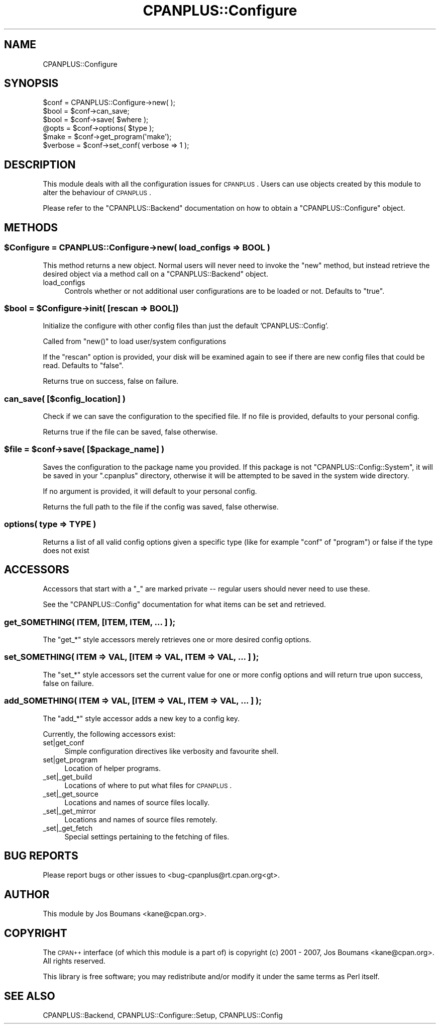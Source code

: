 .\" Automatically generated by Pod::Man 2.25 (Pod::Simple 3.16)
.\"
.\" Standard preamble:
.\" ========================================================================
.de Sp \" Vertical space (when we can't use .PP)
.if t .sp .5v
.if n .sp
..
.de Vb \" Begin verbatim text
.ft CW
.nf
.ne \\$1
..
.de Ve \" End verbatim text
.ft R
.fi
..
.\" Set up some character translations and predefined strings.  \*(-- will
.\" give an unbreakable dash, \*(PI will give pi, \*(L" will give a left
.\" double quote, and \*(R" will give a right double quote.  \*(C+ will
.\" give a nicer C++.  Capital omega is used to do unbreakable dashes and
.\" therefore won't be available.  \*(C` and \*(C' expand to `' in nroff,
.\" nothing in troff, for use with C<>.
.tr \(*W-
.ds C+ C\v'-.1v'\h'-1p'\s-2+\h'-1p'+\s0\v'.1v'\h'-1p'
.ie n \{\
.    ds -- \(*W-
.    ds PI pi
.    if (\n(.H=4u)&(1m=24u) .ds -- \(*W\h'-12u'\(*W\h'-12u'-\" diablo 10 pitch
.    if (\n(.H=4u)&(1m=20u) .ds -- \(*W\h'-12u'\(*W\h'-8u'-\"  diablo 12 pitch
.    ds L" ""
.    ds R" ""
.    ds C` ""
.    ds C' ""
'br\}
.el\{\
.    ds -- \|\(em\|
.    ds PI \(*p
.    ds L" ``
.    ds R" ''
'br\}
.\"
.\" Escape single quotes in literal strings from groff's Unicode transform.
.ie \n(.g .ds Aq \(aq
.el       .ds Aq '
.\"
.\" If the F register is turned on, we'll generate index entries on stderr for
.\" titles (.TH), headers (.SH), subsections (.SS), items (.Ip), and index
.\" entries marked with X<> in POD.  Of course, you'll have to process the
.\" output yourself in some meaningful fashion.
.ie \nF \{\
.    de IX
.    tm Index:\\$1\t\\n%\t"\\$2"
..
.    nr % 0
.    rr F
.\}
.el \{\
.    de IX
..
.\}
.\"
.\" Accent mark definitions (@(#)ms.acc 1.5 88/02/08 SMI; from UCB 4.2).
.\" Fear.  Run.  Save yourself.  No user-serviceable parts.
.    \" fudge factors for nroff and troff
.if n \{\
.    ds #H 0
.    ds #V .8m
.    ds #F .3m
.    ds #[ \f1
.    ds #] \fP
.\}
.if t \{\
.    ds #H ((1u-(\\\\n(.fu%2u))*.13m)
.    ds #V .6m
.    ds #F 0
.    ds #[ \&
.    ds #] \&
.\}
.    \" simple accents for nroff and troff
.if n \{\
.    ds ' \&
.    ds ` \&
.    ds ^ \&
.    ds , \&
.    ds ~ ~
.    ds /
.\}
.if t \{\
.    ds ' \\k:\h'-(\\n(.wu*8/10-\*(#H)'\'\h"|\\n:u"
.    ds ` \\k:\h'-(\\n(.wu*8/10-\*(#H)'\`\h'|\\n:u'
.    ds ^ \\k:\h'-(\\n(.wu*10/11-\*(#H)'^\h'|\\n:u'
.    ds , \\k:\h'-(\\n(.wu*8/10)',\h'|\\n:u'
.    ds ~ \\k:\h'-(\\n(.wu-\*(#H-.1m)'~\h'|\\n:u'
.    ds / \\k:\h'-(\\n(.wu*8/10-\*(#H)'\z\(sl\h'|\\n:u'
.\}
.    \" troff and (daisy-wheel) nroff accents
.ds : \\k:\h'-(\\n(.wu*8/10-\*(#H+.1m+\*(#F)'\v'-\*(#V'\z.\h'.2m+\*(#F'.\h'|\\n:u'\v'\*(#V'
.ds 8 \h'\*(#H'\(*b\h'-\*(#H'
.ds o \\k:\h'-(\\n(.wu+\w'\(de'u-\*(#H)/2u'\v'-.3n'\*(#[\z\(de\v'.3n'\h'|\\n:u'\*(#]
.ds d- \h'\*(#H'\(pd\h'-\w'~'u'\v'-.25m'\f2\(hy\fP\v'.25m'\h'-\*(#H'
.ds D- D\\k:\h'-\w'D'u'\v'-.11m'\z\(hy\v'.11m'\h'|\\n:u'
.ds th \*(#[\v'.3m'\s+1I\s-1\v'-.3m'\h'-(\w'I'u*2/3)'\s-1o\s+1\*(#]
.ds Th \*(#[\s+2I\s-2\h'-\w'I'u*3/5'\v'-.3m'o\v'.3m'\*(#]
.ds ae a\h'-(\w'a'u*4/10)'e
.ds Ae A\h'-(\w'A'u*4/10)'E
.    \" corrections for vroff
.if v .ds ~ \\k:\h'-(\\n(.wu*9/10-\*(#H)'\s-2\u~\d\s+2\h'|\\n:u'
.if v .ds ^ \\k:\h'-(\\n(.wu*10/11-\*(#H)'\v'-.4m'^\v'.4m'\h'|\\n:u'
.    \" for low resolution devices (crt and lpr)
.if \n(.H>23 .if \n(.V>19 \
\{\
.    ds : e
.    ds 8 ss
.    ds o a
.    ds d- d\h'-1'\(ga
.    ds D- D\h'-1'\(hy
.    ds th \o'bp'
.    ds Th \o'LP'
.    ds ae ae
.    ds Ae AE
.\}
.rm #[ #] #H #V #F C
.\" ========================================================================
.\"
.IX Title "CPANPLUS::Configure 3"
.TH CPANPLUS::Configure 3 "2016-05-16" "perl v5.14.4" "Perl Programmers Reference Guide"
.\" For nroff, turn off justification.  Always turn off hyphenation; it makes
.\" way too many mistakes in technical documents.
.if n .ad l
.nh
.SH "NAME"
CPANPLUS::Configure
.SH "SYNOPSIS"
.IX Header "SYNOPSIS"
.Vb 1
\&    $conf   = CPANPLUS::Configure\->new( );
\&
\&    $bool   = $conf\->can_save;
\&    $bool   = $conf\->save( $where );
\&
\&    @opts   = $conf\->options( $type );
\&
\&    $make       = $conf\->get_program(\*(Aqmake\*(Aq);
\&    $verbose    = $conf\->set_conf( verbose => 1 );
.Ve
.SH "DESCRIPTION"
.IX Header "DESCRIPTION"
This module deals with all the configuration issues for \s-1CPANPLUS\s0.
Users can use objects created by this module to alter the behaviour
of \s-1CPANPLUS\s0.
.PP
Please refer to the \f(CW\*(C`CPANPLUS::Backend\*(C'\fR documentation on how to
obtain a \f(CW\*(C`CPANPLUS::Configure\*(C'\fR object.
.SH "METHODS"
.IX Header "METHODS"
.ie n .SS "$Configure = CPANPLUS::Configure\->new( load_configs => \s-1BOOL\s0 )"
.el .SS "\f(CW$Configure\fP = CPANPLUS::Configure\->new( load_configs => \s-1BOOL\s0 )"
.IX Subsection "$Configure = CPANPLUS::Configure->new( load_configs => BOOL )"
This method returns a new object. Normal users will never need to
invoke the \f(CW\*(C`new\*(C'\fR method, but instead retrieve the desired object via
a method call on a \f(CW\*(C`CPANPLUS::Backend\*(C'\fR object.
.IP "load_configs" 4
.IX Item "load_configs"
Controls whether or not additional user configurations are to be loaded 
or not. Defaults to \f(CW\*(C`true\*(C'\fR.
.ie n .SS "$bool = $Configure\->init( [rescan => \s-1BOOL\s0])"
.el .SS "\f(CW$bool\fP = \f(CW$Configure\fP\->init( [rescan => \s-1BOOL\s0])"
.IX Subsection "$bool = $Configure->init( [rescan => BOOL])"
Initialize the configure with other config files than just
the default 'CPANPLUS::Config'.
.PP
Called from \f(CW\*(C`new()\*(C'\fR to load user/system configurations
.PP
If the \f(CW\*(C`rescan\*(C'\fR option is provided, your disk will be
examined again to see if there are new config files that
could be read. Defaults to \f(CW\*(C`false\*(C'\fR.
.PP
Returns true on success, false on failure.
.SS "can_save( [$config_location] )"
.IX Subsection "can_save( [$config_location] )"
Check if we can save the configuration to the specified file.
If no file is provided, defaults to your personal config.
.PP
Returns true if the file can be saved, false otherwise.
.ie n .SS "$file = $conf\->save( [$package_name] )"
.el .SS "\f(CW$file\fP = \f(CW$conf\fP\->save( [$package_name] )"
.IX Subsection "$file = $conf->save( [$package_name] )"
Saves the configuration to the package name you provided.
If this package is not \f(CW\*(C`CPANPLUS::Config::System\*(C'\fR, it will
be saved in your \f(CW\*(C`.cpanplus\*(C'\fR directory, otherwise it will
be attempted to be saved in the system wide directory.
.PP
If no argument is provided, it will default to your personal
config.
.PP
Returns the full path to the file if the config was saved, 
false otherwise.
.SS "options( type => \s-1TYPE\s0 )"
.IX Subsection "options( type => TYPE )"
Returns a list of all valid config options given a specific type
(like for example \f(CW\*(C`conf\*(C'\fR of \f(CW\*(C`program\*(C'\fR) or false if the type does
not exist
.SH "ACCESSORS"
.IX Header "ACCESSORS"
Accessors that start with a \f(CW\*(C`_\*(C'\fR are marked private \*(-- regular users
should never need to use these.
.PP
See the \f(CW\*(C`CPANPLUS::Config\*(C'\fR documentation for what items can be
set and retrieved.
.SS "get_SOMETHING( \s-1ITEM\s0, [\s-1ITEM\s0, \s-1ITEM\s0, ... ] );"
.IX Subsection "get_SOMETHING( ITEM, [ITEM, ITEM, ... ] );"
The \f(CW\*(C`get_*\*(C'\fR style accessors merely retrieves one or more desired
config options.
.SS "set_SOMETHING( \s-1ITEM\s0 => \s-1VAL\s0, [\s-1ITEM\s0 => \s-1VAL\s0, \s-1ITEM\s0 => \s-1VAL\s0, ... ] );"
.IX Subsection "set_SOMETHING( ITEM => VAL, [ITEM => VAL, ITEM => VAL, ... ] );"
The \f(CW\*(C`set_*\*(C'\fR style accessors set the current value for one
or more config options and will return true upon success, false on
failure.
.SS "add_SOMETHING( \s-1ITEM\s0 => \s-1VAL\s0, [\s-1ITEM\s0 => \s-1VAL\s0, \s-1ITEM\s0 => \s-1VAL\s0, ... ] );"
.IX Subsection "add_SOMETHING( ITEM => VAL, [ITEM => VAL, ITEM => VAL, ... ] );"
The \f(CW\*(C`add_*\*(C'\fR style accessor adds a new key to a config key.
.PP
Currently, the following accessors exist:
.IP "set|get_conf" 4
.IX Item "set|get_conf"
Simple configuration directives like verbosity and favourite shell.
.IP "set|get_program" 4
.IX Item "set|get_program"
Location of helper programs.
.IP "_set|_get_build" 4
.IX Item "_set|_get_build"
Locations of where to put what files for \s-1CPANPLUS\s0.
.IP "_set|_get_source" 4
.IX Item "_set|_get_source"
Locations and names of source files locally.
.IP "_set|_get_mirror" 4
.IX Item "_set|_get_mirror"
Locations and names of source files remotely.
.IP "_set|_get_fetch" 4
.IX Item "_set|_get_fetch"
Special settings pertaining to the fetching of files.
.SH "BUG REPORTS"
.IX Header "BUG REPORTS"
Please report bugs or other issues to <bug\-cpanplus@rt.cpan.org<gt>.
.SH "AUTHOR"
.IX Header "AUTHOR"
This module by Jos Boumans <kane@cpan.org>.
.SH "COPYRIGHT"
.IX Header "COPYRIGHT"
The \s-1CPAN++\s0 interface (of which this module is a part of) is copyright (c) 
2001 \- 2007, Jos Boumans <kane@cpan.org>. All rights reserved.
.PP
This library is free software; you may redistribute and/or modify it 
under the same terms as Perl itself.
.SH "SEE ALSO"
.IX Header "SEE ALSO"
CPANPLUS::Backend, CPANPLUS::Configure::Setup, CPANPLUS::Config
